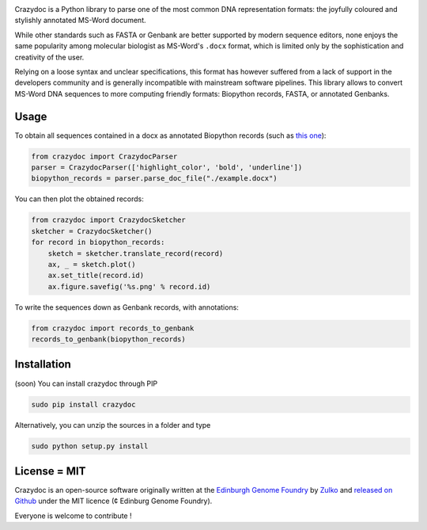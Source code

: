 .. raw:: html

    <p align="center">
    <img alt="crazydoc Logo" title="crazydoc Logo" src="https://raw.githubusercontent.com/Edinburgh-Genome-Foundry/crazydoc/master/docs/title.png" width="550">
    <br /><br />
    </p>

.. image:: https://travis-ci.org/Edinburgh-Genome-Foundry/crazydoc.svg?branch=master
   :target: https://travis-ci.org/Edinburgh-Genome-Foundry/crazydoc
   :alt: Travis CI build status

.. image:: https://coveralls.io/repos/github/Edinburgh-Genome-Foundry/crazydoc/badge.svg?branch=master
   :target: https://coveralls.io/github/Edinburgh-Genome-Foundry/crazydoc?branch=master


Crazydoc is a Python library to parse one of the most common DNA representation formats: the joyfully coloured and stylishly annotated MS-Word document.

.. raw:: html

    <p align="center">
    <img src="https://raw.githubusercontent.com/Edinburgh-Genome-Foundry/crazydoc/master/docs/screenshot.png" width="600">
    </p>

While other standards such as FASTA or Genbank are better supported by modern sequence editors, none enjoys the same popularity among molecular biologist as MS-Word's ``.docx`` format, which is limited only by the sophistication and creativity of the user.

Relying on a loose syntax and unclear specifications, this format has however suffered from a lack of support in the developers community and is generally incompatible with mainstream software pipelines. This library allows to convert MS-Word DNA sequences to more computing friendly formats: Biopython records, FASTA, or annotated Genbanks.

Usage
-----

To obtain all sequences contained in a docx as annotated Biopython records (such as `this one <https://raw.githubusercontent.com/Edinburgh-Genome-Foundry/crazydoc/master/examples/example.docx>`_):

.. code:: python

    from crazydoc import CrazydocParser
    parser = CrazydocParser(['highlight_color', 'bold', 'underline'])
    biopython_records = parser.parse_doc_file("./example.docx")

You can then plot the obtained records:

.. code:: python

    from crazydoc import CrazydocSketcher
    sketcher = CrazydocSketcher()
    for record in biopython_records:
        sketch = sketcher.translate_record(record)
        ax, _ = sketch.plot()
        ax.set_title(record.id)
        ax.figure.savefig('%s.png' % record.id)

.. raw:: html

    <p align="center">
    <img src="https://raw.githubusercontent.com/Edinburgh-Genome-Foundry/crazydoc/master/docs/records_plots.png" width="800">
    </p>

To write the sequences down as Genbank records, with annotations:

.. code:: python

    from crazydoc import records_to_genbank
    records_to_genbank(biopython_records)

Installation
-------------

(soon) You can install crazydoc through PIP

.. code::

    sudo pip install crazydoc

Alternatively, you can unzip the sources in a folder and type

.. code::

    sudo python setup.py install

License = MIT
--------------

Crazydoc is an open-source software originally written at the `Edinburgh Genome Foundry <http://genomefoundry.org>`_ by `Zulko <https://github.com/Zulko>`_ and `released on Github <https://github.com/Edinburgh-Genome-Foundry/crazydoc>`_ under the MIT licence (¢ Edinburg Genome Foundry).

Everyone is welcome to contribute !

